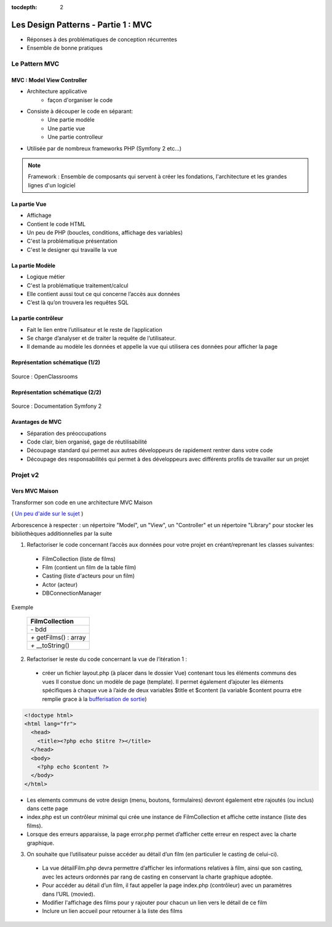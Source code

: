 :tocdepth: 2

========================================
 Les Design Patterns - Partie 1 : MVC
========================================

* Réponses à des problématiques de conception récurrentes
* Ensemble de bonne pratiques

Le Pattern MVC
==============

MVC : Model View Controller
+++++++++++++++++++++++++++

* Architecture applicative
   - façon d'organiser le code
* Consiste à découper le code en séparant:
   - Une partie modèle
   - Une partie vue
   - Une partie controlleur
* Utilisée par de nombreux frameworks PHP (Symfony 2 etc...)

.. note::

  Framework : Ensemble de composants qui servent à créer les fondations, l'architecture et les grandes lignes d'un logiciel

La partie Vue
+++++++++++++

* Affichage
* Contient le code HTML
* Un peu de PHP (boucles, conditions, affichage des variables)
* C'est la problématique présentation
* C'est le designer qui travaille la vue

La partie Modèle
++++++++++++++++

* Logique métier
* C'est la problématique traitement/calcul
* Elle contient aussi tout ce qui concerne l’accès aux données
* C’est là qu’on trouvera les requêtes SQL

La partie contrôleur
+++++++++++++++++++++

* Fait le lien entre l’utilisateur et le reste de l’application
* Se charge d’analyser et de traiter la requête de l’utilisateur.
* Il demande au modèle les données et appelle la vue qui utilisera ces données pour afficher la page

Représentation schématique (1/2)
++++++++++++++++++++++++++++++++

.. figure:: _static/mvc/mvc.png
  :alt: model-view-controller

Source : OpenClassrooms

Représentation schématique (2/2)
++++++++++++++++++++++++++++++++

.. figure:: _static/mvc/mvc_symfony.png
  :alt: model-view-controller-symfony

Source : Documentation Symfony 2

Avantages de MVC
++++++++++++++++

* Séparation des préoccupations
* Code clair, bien organisé, gage de réutilisabilité
* Découpage standard qui permet aux autres développeurs de rapidement rentrer dans votre code
* Découpage des responsabilités qui permet à des développeurs avec différents profils de travailler sur un projet

Projet v2
=========

Vers MVC Maison
+++++++++++++++

Transformer son code en une architecture MVC Maison

( `Un peu d'aide sur le sujet <http://bpesquet.developpez.com/tutoriels/php/evoluer-architecture-mvc/>`_ )

Arborescence à respecter : un répertoire "Model", un "View", un "Controller" et un répertoire "Library" pour stocker les bibliothèques additionnelles par la suite


1. Refactoriser le code concernant l’accès aux données pour votre projet en créant/reprenant les classes suivantes:

  * FilmCollection (liste de films)
  * Film (contient un film de la table film)
  * Casting (liste d'acteurs pour un film)
  * Actor (acteur)
  * DBConnectionManager

Exemple 

    +-------------------------+
    |  FilmCollection         |
    +=========================+
    | `-` bdd                 |
    +-------------------------+
    | `+` getFilms() : array  |
    +-------------------------+
    | `+` __toString()        |
    +-------------------------+


.. figure:: _static/mvc/detail.png
  :alt: detail

2. Refactoriser le reste du code concernant la vue de l’itération 1 :

  * créer un fichier layout.php (à placer dans le dossier Vue) contenant tous les éléments communs des vues Il constue donc un modèle de page (template). Il permet également d’ajouter les éléments spécifiques à chaque vue à l’aide de deux variables $title et $content (la variable $content pourra etre remplie grace à la `bufferisation de sortie <http://php.net/manual/fr/outcontrol.examples.basic.php>`_)

.. code-block:: php

  <!doctype html>
  <html lang="fr">
    <head>
      <title><?php echo $titre ?></title>
    </head>
    <body>
      <?php echo $content ?>
    </body>
  </html>

* Les elements communs de votre design (menu, boutons, formulaires) devront également etre rajoutés (ou inclus) dans cette page
* index.php est un contrôleur minimal qui crée une instance de FilmCollection et affiche cette instance (liste des films).
* Lorsque des erreurs apparaisse, la page error.php permet d’afficher cette erreur en respect avec la charte graphique.

3. On souhaite que l’utilisateur puisse accéder au détail d’un film (en particulier le casting de celui-ci). 

  * La vue détailFilm.php devra permettre d’afficher les informations relatives à film, ainsi que son casting, avec les acteurs ordonnés par rang de casting en conservant la charte graphique adoptée.
  * Pour accéder au détail d’un film, il faut appeller la page index.php (contrôleur) avec un paramètres dans l’URL (movied).
  
  * Modifier l'affichage des films pour y rajouter pour chacun un lien vers le détail de ce film
  * Inclure un lien accueil pour retourner à la liste des films

.. figure:: _static/mvc/detail2.png
  :alt: detail liste